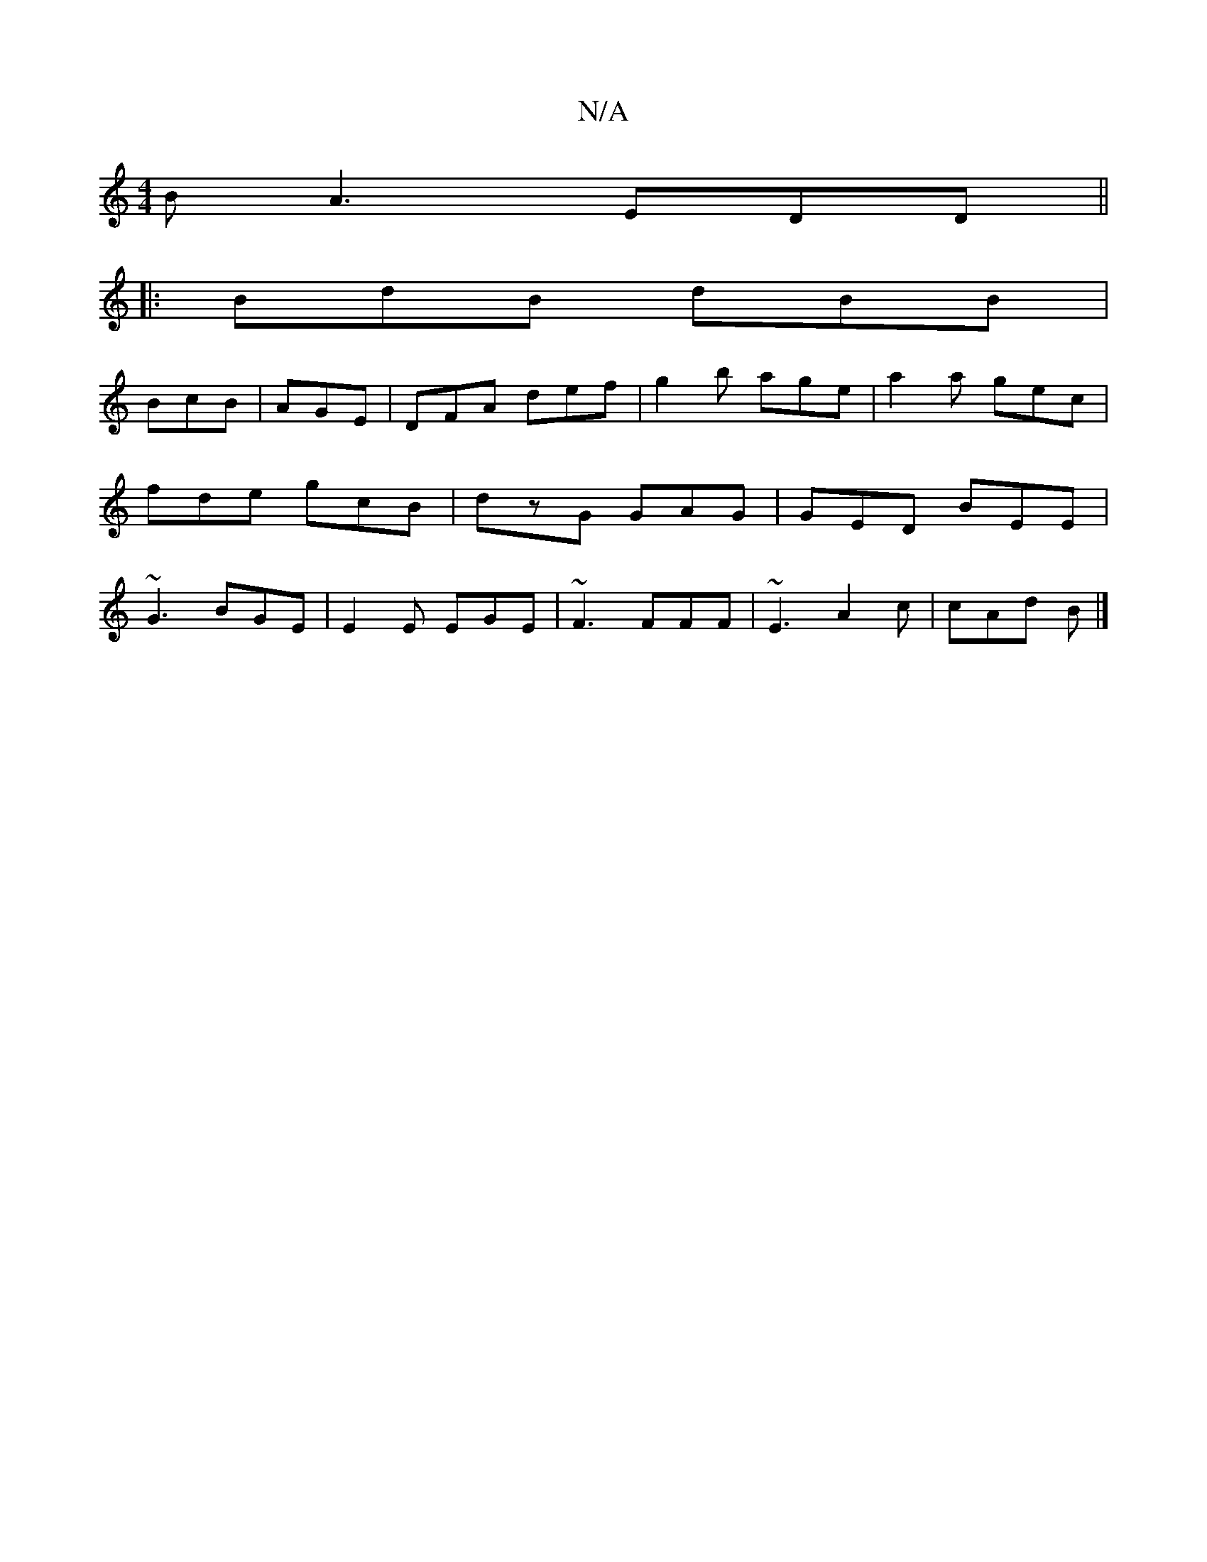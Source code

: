X:1
T:N/A
M:4/4
R:N/A
K:Cmajor
B A3 EDD ||
|:BdB dBB|
BcB|AGE|DFA def|g2b age|a2a gec|fde gcB|dzG GAG|GED BEE|~G3 BGE|E2E EGE|~F3 FFF|~E3 A2 c |=^cAd B |]

|f2 gf e2 d2|efgf cdcd|a2(3fga efde|dBGA B~E3||

G|e2dc |]

|: ced dAB|
d3 